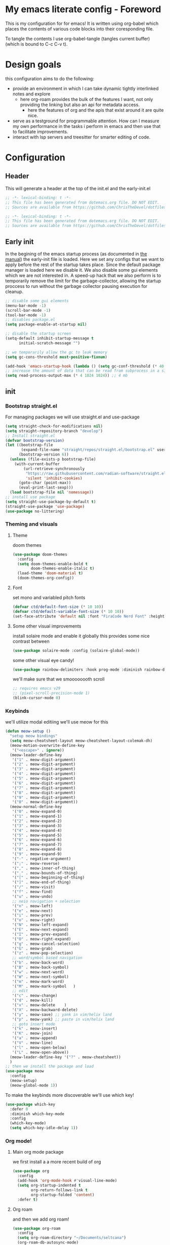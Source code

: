 * My emacs literate config - Foreword
This is my configuration for for emacs! It is written using org-babel which places the contents of various code blocks into their coresponding file.

To tangle the contents I use org-babel-tangle (tangles current buffer) (which is bound to C-c C-v t).
* Design goals
this configuration aims to do the following:
- provide an environment in which I can take dynamic tightly interlinked notes and explore
  - here org-roam provides the bulk of the features I want, not only providing the linking but also an api for metadata access.
    - here the features of org and the apis that exist around it are quite nice.
- serve as a testground for programmable attention. How can I measure my own performance in the tasks i perform in emacs and then use that to facilitate improvements.
- interact with lsp servers and treesitter for smarter editing of code.
* Configuration
** Header
This will generate a header at the top of the init.el and the early-init.el
#+begin_src emacs-lisp :tangle init.el  
;; -*- lexical-binding: t -*-
;; This file has been generated from dotemacs.org file. DO NOT EDIT.
;; Sources are available from https://github.com/ChrisTheDevel/dotfiles
#+end_src
#+begin_src emacs-lisp :tangle early-init.el  
;; -*- lexical-binding: t -*-
;; This file has been generated from dotemacs.org file. DO NOT EDIT.
;; Sources are available from https://github.com/ChrisTheDevel/dotfiles
#+end_src
** Early init
In the begining of the emacs startup process (as documented in [[https://www.gnu.org/software/emacs/manual/html_node/elisp/System-Interface.html][the manual]]) the early-init file is loaded.
Here we set any configs that we want to apply before the rest of the startup takes place. Since the default package manager is loaded here we disable it.
We also disable some gui elements which we are not interested in.
A speed-up hack that we also perform is to temporarily remove the limit for the garbage-collector, allowing the startup proccess to run without the garbage collector pausing execution for cleanup.
#+begin_src emacs-lisp :tangle early-init.el
    ;; disable some gui elements
    (menu-bar-mode -1)
    (scroll-bar-mode -1)
    (tool-bar-mode -1)
    ;; disables package.el
    (setq package-enable-at-startup nil)

    ;; disable the startup screen
    (setq-default inhibit-startup-message t
          initial-scratch-message "")

    ;; we temporarily allow the gc to leak memory
    (setq gc-cons-threshold most-positive-fixnum)

    (add-hook 'emacs-startup-hook (lambda () (setq gc-conf-threshold (* 40 1024 1024))))
    ;; increase the amount of data that can be read from subprocess in a single go
    (setq read-process-output-max (* 4 1024 1024)) ;; 4 mb
#+end_src
** init
*** Bootstrap straight.el
For managing packages we will use straight.el and use-package
#+begin_src emacs-lisp :tangle init.el
  (setq straight-check-for-modifications nil)
  (setq straight-repository-branch "develop")
  ;; Install straight.el
  (defvar bootstrap-version)
  (let ((bootstrap-file
         (expand-file-name "straight/repos/straight.el/bootstrap.el" user-emacs-directory))
        (bootstrap-version 6))
    (unless (file-exists-p bootstrap-file)
      (with-current-buffer
          (url-retrieve-synchronously
           "https://raw.githubusercontent.com/radian-software/straight.el/develop/install.el"
           'silent 'inhibit-cookies)
        (goto-char (point-max))
        (eval-print-last-sexp)))
    (load bootstrap-file nil 'nomessage))
  ;; install use package
  (setq straight-use-package-by-default t)
  (straight-use-package 'use-package)
  (use-package no-littering)
#+end_src
*** Theming and visuals
**** Theme
doom themes
#+begin_src emacs-lisp :tangle init.el
  (use-package doom-themes
    :config
    (setq doom-themes-enable-bold t
          doom-themes-enable-italic t)
    (load-theme 'doom-material t)
    (doom-themes-org-config))
#+end_src
**** Font
set mono and variabled pitch fonts
#+begin_src emacs-lisp :tangle init.el
  (defvar ctd/default-font-size (* 10 10))
  (defvar ctd/default-variable-font-size (* 10 10))
  (set-face-attribute 'default nil :font "FiraCode Nerd Font" :height ctd/default-font-size)
 #+end_src
**** Some other visual improvements
install solaire mode and enable it globally
this provides some nice contrast between
#+begin_src emacs-lisp :tangle init.el
  (use-package solaire-mode :config (solaire-global-mode))
#+end_src
some other visual eye candy!
#+begin_src emacs-lisp :tangle init.el
  (use-package rainbow-delimiters :hook prog-mode :diminish rainbow-delimiters-mode)
#+end_src
we'll make sure that we smoooooooth scroll
#+begin_src emacs-lisp :tangle init.el
  ;; requires emacs v29
  ;; (pixel-scroll-precision-mode 1)
  (blink-cursor-mode 0)
#+end_src
*** Keybinds
we'll utilize modal editiing
we'll use meow for this
#+begin_src emacs-lisp
  (defun meow-setup ()
    "setup meow bindings"
    (setq meow-cheatsheet-layout meow-cheatsheet-layout-colemak-dh)
    (meow-motion-overwrite-define-key
     '("<escape>" . ignore))
    (meow-leader-define-key
     '("1" . meow-digit-argument)
     '("2" . meow-digit-argument)
     '("3" . meow-digit-argument)
     '("4" . meow-digit-argument)
     '("5" . meow-digit-argument)
     '("6" . meow-digit-argument)
     '("7" . meow-digit-argument)
     '("8" . meow-digit-argument)
     '("9" . meow-digit-argument)
     '("0" . meow-digit-argument))
    (meow-normal-define-key
     '("0" . meow-expand-0)
     '("1" . meow-expand-1)
     '("2" . meow-expand-2)
     '("3" . meow-expand-3)
     '("4" . meow-expand-4)
     '("5" . meow-expand-5)
     '("6" . meow-expand-6)
     '("7" . meow-expand-7)
     '("8" . meow-expand-8)
     '("9" . meow-expand-9)
     '("-" . negative-argument)
     '(";" . meow-reverse)
     '("," . meow-inner-of-thing)
     '("." . meow-bounds-of-thing)
     '("[" . meow-beginning-of-thing)
     '("]" . meow-end-of-thing)
     '("/" . meow-visit)
     '("f" . meow-find)
     '("u" . meow-undo)
     ;; neio navigation + selection
     '("n" . meow-left)
     '("e" . meow-next)
     '("i" . meow-prev)
     '("o" . meow-right)
     '("N" . meow-left-expand)
     '("E" . meow-next-expand)
     '("I" . meow-prev-expand)
     '("O" . meow-right-expand)
     '("g" . meow-cancel-selection)
     '("G" . meow-grab)
     '("z" . meow-pop-selection)
     ;; word/symbol based navigation
     '("b" . meow-back-word)
     '("B" . meow-back-symbol)
     '("w" . meow-next-word)
     '("W" . meow-next-symbol)
     '("m" . meow-mark-word)
     '("M" . meow-mark-symbol   )
     ;; edit
     '("c" . meow-change)
     '("d" . meow-kill)
     '("x" . meow-delete    )
     '("X" . meow-backward-delete)
     '("y" . meow-save) ;; yank in vim/helix land
     '("p" . meow-yank) ;; paste in vim/helix land
     ;; goto insert mode
     '("k" . meow-insert)
     '("K" . meow-join)
     '("a" . meow-append)
     '("V" . meow-line)
     '("l" . meow-open-below)
     '("L" . meow-open-above))
    (meow-leader-define-key '("?" . meow-cheatsheet))
    )
  ;; then we install the package and load
  (use-package meow
    :config
    (meow-setup)
    (meow-global-mode 1))
#+end_src   

To make the keybinds more discoverable we'll use which key!
#+begin_src emacs-lisp :tangle init.el
  (use-package which-key
    :defer 0
    :diminish which-key-mode
    :config
    (which-key-mode)
    (setq which-key-idle-delay 1))
#+end_src
*** Org mode!
**** Main org mode package
we first install a a more recent build of org
#+begin_src emacs-lisp :tangle init.el
  (use-package org
    :config
    (add-hook 'org-mode-hook #'visual-line-mode)
    (setq org-startup-indented t
          org-return-follows-link t
          org-startup-folded 'content)
    :defer t)
#+end_src
**** Org roam
and then we add org roam!
#+begin_src emacs-lisp :tangle init.el
  (use-package org-roam
    :config
    (setq org-roam-directory "~/Documents/seltcana")
    (org-roam-db-autosync-mode)
    ;; add some files to the org agenda list
    (setq org-agenda-files (mapcar
                            (lambda (s) (concat (file-name-as-directory org-roam-directory)  s))
                            '("20230329153943-deadlines.org"
                              "20230329154123-todo.org"
                              "20221018104956-inbox.org")))

    :bind (("C-c n f" . org-roam-node-find)
           ("C-c n r" . org-roam-node-random)		    
           (:map org-mode-map
                 (("C-c n i" . org-roam-node-insert)
                  ("C-c n o" . org-id-get-create)
                  ("C-c n t" . org-roam-tag-add)
                  ("C-c n a" . org-roam-alias-add)
                  ("C-c n l" . org-roam-buffer-toggle)))))
#+end_src
org fragtog for realtime update of latex fragments
#+begin_src emacs-lisp :tangle init.el
  (set-default 'org-preview-latex-default-process 'dvisvgm)
  (use-package org-fragtog
  :hook org-mode)
#+end_src
**** Org drill mode
we utilize this for our spaced repetition needs
#+begin_src emacs-lisp :tangle init.el
      (use-package org-drill
        :bind (("C-c r d" . org-drill-directory)
               ("C-c r r" . org-drill-resume)))
#+end_src
**** org download mode
#+begin_src emacs-lisp :tangle init.el
  (use-package org-download)
#+end_src
*** Some tools
#+begin_src emacs-lisp :tangle init.el
  (use-package magit :defer t)
#+end_src
*** Treesitter
#+begin_src emacs-lisp :tangle init.el
  (use-package tree-sitter-langs)
  (use-package tree-sitter :config
    (global-tree-sitter-mode)
    (add-hook 'tree-sitter-after-on-hook #'tree-sitter-hl-mode))
#+end_src
*** Some other nice setting
#+begin_src emacs-lisp :tangle init.el
  (delete-selection-mode 1)
  (setq-default visible-bell nil             ; No visual bell      
              ring-bell-function 'ignore)  ; No bell
  (setq-default initial-major-mode 'text-mode   ; Initial mode is text
              default-major-mode 'text-mode)  ; Default mode is text
  (setq-default indent-tabs-mode nil        ; Stop using tabs to indent
              tab-always-indent 'complete ; Indent first then try completion
              tab-width 4)                
#+end_src
*** Code
we first need to setup a language server
#+begin_src emacs-lisp :tangle init.el
  (use-package lsp-mode)
  (use-package lsp-ui :commands lsp-ui-mode)
#+end_src
*** Completion frameworks
vertico for interactive completion
and corfu for in buffer completion
#+begin_src emacs-lisp :tangle init.el
  (use-package vertico
    :init (vertico-mode)
    :config
    (setq completion-styles '(flex basic))
    )
  (use-package corfu :init (global-corfu-mode))
#+end_src
* Local variables                                                  :noexport:
we add this to make interaction with this document more... Interactive. No more needing to remember pesky org-babel commands
# Local Variables:
# eval: (add-hook 'after-save-hook (lambda ()(if (y-or-n-p "Tangle?")(org-babel-tangle))) nil t)
# End:
        
